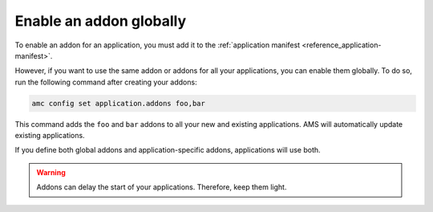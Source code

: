 .. _howto_addon_apply-to-all-applications:

========================
Enable an addon globally
========================

To enable an addon for an application, you must add it to the
:ref:`application manifest <reference_application-manifest>`.

However, if you want to use the same addon or addons for all your
applications, you can enable them globally. To do so, run the following
command after creating your addons:

.. code:: bash

   amc config set application.addons foo,bar

This command adds the ``foo`` and ``bar`` addons to all your new and
existing applications. AMS will automatically update existing
applications.

If you define both global addons and application-specific addons,
applications will use both.

.. warning::
   Addons can delay the start of your
   applications. Therefore, keep them light.
